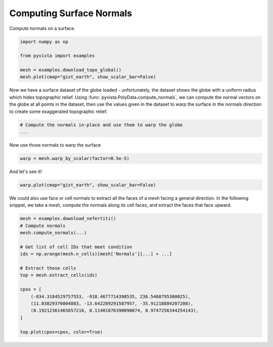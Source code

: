 
.. DO NOT EDIT.
.. THIS FILE WAS AUTOMATICALLY GENERATED BY SPHINX-GALLERY.
.. TO MAKE CHANGES, EDIT THE SOURCE PYTHON FILE:
.. "tutorial/04_filters/exercises/c_compute-normals.py"
.. LINE NUMBERS ARE GIVEN BELOW.

.. only:: html

    .. note::
        :class: sphx-glr-download-link-note

        Click :ref:`here <sphx_glr_download_tutorial_04_filters_exercises_c_compute-normals.py>`
        to download the full example code or to run this example in your browser via Binder

.. rst-class:: sphx-glr-example-title

.. _sphx_glr_tutorial_04_filters_exercises_c_compute-normals.py:


Computing Surface Normals
~~~~~~~~~~~~~~~~~~~~~~~~~


Compute normals on a surface.

.. GENERATED FROM PYTHON SOURCE LINES 8-16

.. code-block:: default


    import numpy as np

    from pyvista import examples

    mesh = examples.download_topo_global()
    mesh.plot(cmap="gist_earth", show_scalar_bar=False)


.. GENERATED FROM PYTHON SOURCE LINES 18-24

Now we have a surface dataset of the globe loaded - unfortunately, the
dataset shows the globe with a uniform radius which hides topographic relief.
Using :func:`pyvista.PolyData.compute_normals`, we can compute the normal
vectors on the globe at all points in the dataset, then use the values given
in the dataset to warp the surface in the normals direction to create some
exaggerated topographic relief.

.. GENERATED FROM PYTHON SOURCE LINES 24-28

.. code-block:: default


    # Compute the normals in-place and use them to warp the globe
    ...


.. GENERATED FROM PYTHON SOURCE LINES 29-30

Now use those normals to warp the surface

.. GENERATED FROM PYTHON SOURCE LINES 30-32

.. code-block:: default

    warp = mesh.warp_by_scalar(factor=0.5e-5)


.. GENERATED FROM PYTHON SOURCE LINES 33-34

And let's see it!

.. GENERATED FROM PYTHON SOURCE LINES 34-37

.. code-block:: default

    warp.plot(cmap="gist_earth", show_scalar_bar=False)



.. GENERATED FROM PYTHON SOURCE LINES 38-41

We could also use face or cell normals to extract all the faces of a mesh
facing a general direction. In the following snippet, we take a mesh, compute
the normals along its cell faces, and extract the faces that face upward.

.. GENERATED FROM PYTHON SOURCE LINES 41-59

.. code-block:: default


    mesh = examples.download_nefertiti()
    # Compute normals
    mesh.compute_normals(...)

    # Get list of cell IDs that meet condition
    ids = np.arange(mesh.n_cells)[mesh['Normals'][...] > ...]

    # Extract those cells
    top = mesh.extract_cells(ids)

    cpos = [
        (-834.3184529757553, -918.4677714398535, 236.5468795300025),
        (11.03829376004883, -13.642289291587957, -35.91218884207208),
        (0.19212361465657216, 0.11401076390090074, 0.9747256344254143),
    ]

    top.plot(cpos=cpos, color=True)


.. rst-class:: sphx-glr-timing

   **Total running time of the script:** ( 0 minutes  0.000 seconds)


.. _sphx_glr_download_tutorial_04_filters_exercises_c_compute-normals.py:

.. only:: html

  .. container:: sphx-glr-footer sphx-glr-footer-example


    .. container:: binder-badge

      .. image:: images/binder_badge_logo.svg
        :target: https://mybinder.org/v2/gh/pyvista/pyvista-tutorial/gh-pages?urlpath=lab/tree/notebooks/tutorial/04_filters/exercises/c_compute-normals.ipynb
        :alt: Launch binder
        :width: 150 px

    .. container:: sphx-glr-download sphx-glr-download-python

      :download:`Download Python source code: c_compute-normals.py <c_compute-normals.py>`

    .. container:: sphx-glr-download sphx-glr-download-jupyter

      :download:`Download Jupyter notebook: c_compute-normals.ipynb <c_compute-normals.ipynb>`


.. only:: html

 .. rst-class:: sphx-glr-signature

    `Gallery generated by Sphinx-Gallery <https://sphinx-gallery.github.io>`_
